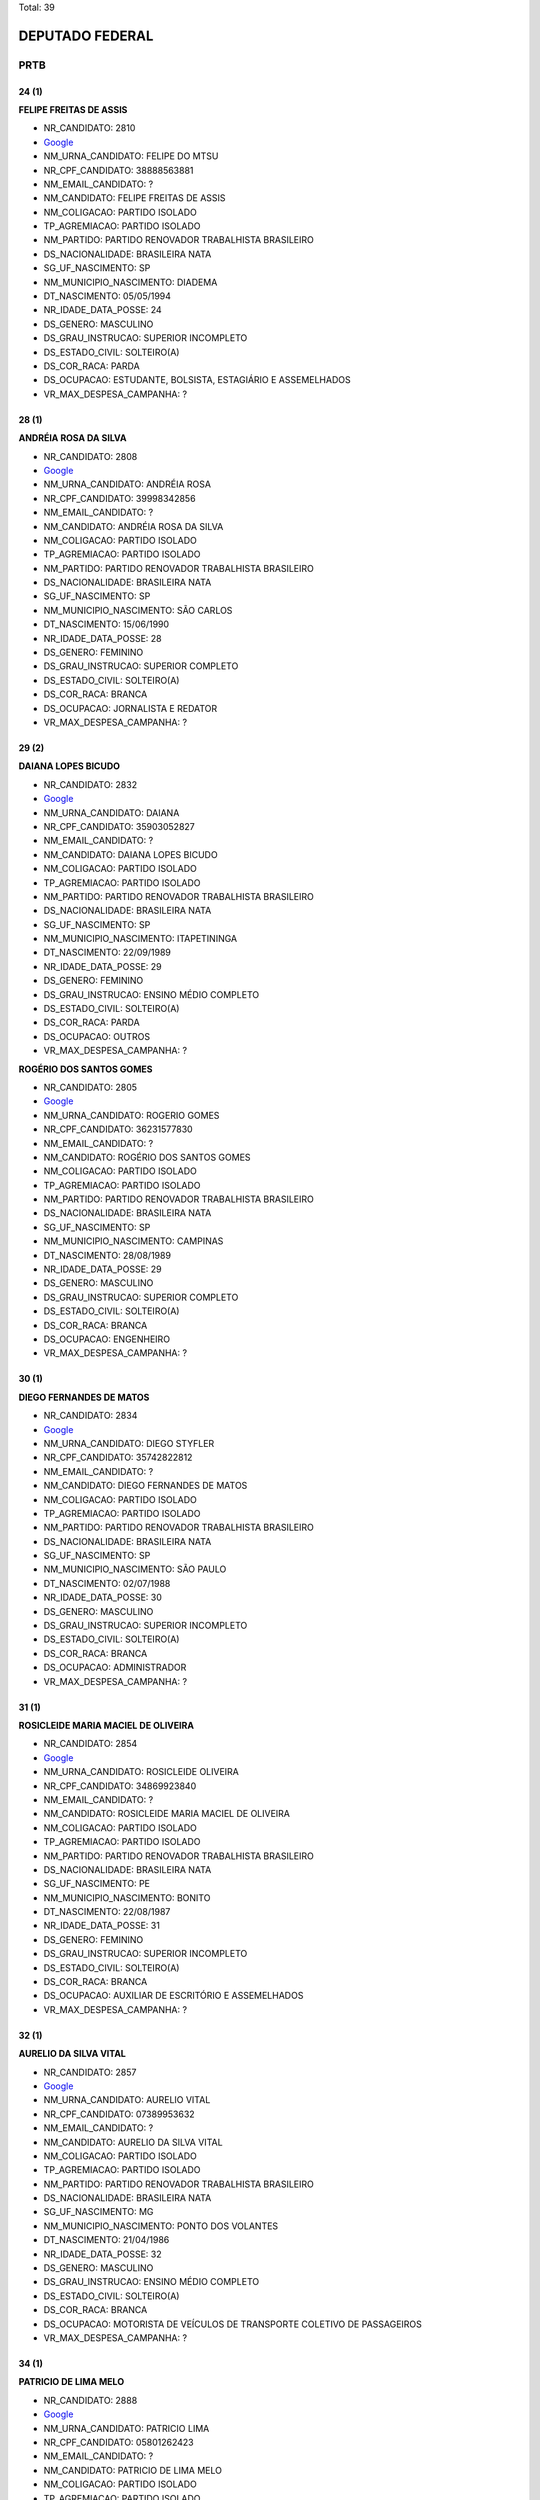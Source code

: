 Total: 39

DEPUTADO FEDERAL
================

PRTB
----

24 (1)
......

**FELIPE FREITAS DE ASSIS**

- NR_CANDIDATO: 2810
- `Google <https://www.google.com/search?q=FELIPE+FREITAS+DE+ASSIS>`_
- NM_URNA_CANDIDATO: FELIPE DO MTSU
- NR_CPF_CANDIDATO: 38888563881
- NM_EMAIL_CANDIDATO: ?
- NM_CANDIDATO: FELIPE FREITAS DE ASSIS
- NM_COLIGACAO: PARTIDO ISOLADO
- TP_AGREMIACAO: PARTIDO ISOLADO
- NM_PARTIDO: PARTIDO RENOVADOR TRABALHISTA BRASILEIRO
- DS_NACIONALIDADE: BRASILEIRA NATA
- SG_UF_NASCIMENTO: SP
- NM_MUNICIPIO_NASCIMENTO: DIADEMA
- DT_NASCIMENTO: 05/05/1994
- NR_IDADE_DATA_POSSE: 24
- DS_GENERO: MASCULINO
- DS_GRAU_INSTRUCAO: SUPERIOR INCOMPLETO
- DS_ESTADO_CIVIL: SOLTEIRO(A)
- DS_COR_RACA: PARDA
- DS_OCUPACAO: ESTUDANTE, BOLSISTA, ESTAGIÁRIO E ASSEMELHADOS
- VR_MAX_DESPESA_CAMPANHA: ?


28 (1)
......

**ANDRÉIA ROSA DA SILVA**

- NR_CANDIDATO: 2808
- `Google <https://www.google.com/search?q=ANDRÉIA+ROSA+DA+SILVA>`_
- NM_URNA_CANDIDATO: ANDRÉIA ROSA
- NR_CPF_CANDIDATO: 39998342856
- NM_EMAIL_CANDIDATO: ?
- NM_CANDIDATO: ANDRÉIA ROSA DA SILVA
- NM_COLIGACAO: PARTIDO ISOLADO
- TP_AGREMIACAO: PARTIDO ISOLADO
- NM_PARTIDO: PARTIDO RENOVADOR TRABALHISTA BRASILEIRO
- DS_NACIONALIDADE: BRASILEIRA NATA
- SG_UF_NASCIMENTO: SP
- NM_MUNICIPIO_NASCIMENTO: SÃO CARLOS
- DT_NASCIMENTO: 15/06/1990
- NR_IDADE_DATA_POSSE: 28
- DS_GENERO: FEMININO
- DS_GRAU_INSTRUCAO: SUPERIOR COMPLETO
- DS_ESTADO_CIVIL: SOLTEIRO(A)
- DS_COR_RACA: BRANCA
- DS_OCUPACAO: JORNALISTA E REDATOR
- VR_MAX_DESPESA_CAMPANHA: ?


29 (2)
......

**DAIANA LOPES BICUDO**

- NR_CANDIDATO: 2832
- `Google <https://www.google.com/search?q=DAIANA+LOPES+BICUDO>`_
- NM_URNA_CANDIDATO: DAIANA
- NR_CPF_CANDIDATO: 35903052827
- NM_EMAIL_CANDIDATO: ?
- NM_CANDIDATO: DAIANA LOPES BICUDO
- NM_COLIGACAO: PARTIDO ISOLADO
- TP_AGREMIACAO: PARTIDO ISOLADO
- NM_PARTIDO: PARTIDO RENOVADOR TRABALHISTA BRASILEIRO
- DS_NACIONALIDADE: BRASILEIRA NATA
- SG_UF_NASCIMENTO: SP
- NM_MUNICIPIO_NASCIMENTO: ITAPETININGA
- DT_NASCIMENTO: 22/09/1989
- NR_IDADE_DATA_POSSE: 29
- DS_GENERO: FEMININO
- DS_GRAU_INSTRUCAO: ENSINO MÉDIO COMPLETO
- DS_ESTADO_CIVIL: SOLTEIRO(A)
- DS_COR_RACA: PARDA
- DS_OCUPACAO: OUTROS
- VR_MAX_DESPESA_CAMPANHA: ?


**ROGÉRIO DOS SANTOS GOMES**

- NR_CANDIDATO: 2805
- `Google <https://www.google.com/search?q=ROGÉRIO+DOS+SANTOS+GOMES>`_
- NM_URNA_CANDIDATO: ROGERIO GOMES
- NR_CPF_CANDIDATO: 36231577830
- NM_EMAIL_CANDIDATO: ?
- NM_CANDIDATO: ROGÉRIO DOS SANTOS GOMES
- NM_COLIGACAO: PARTIDO ISOLADO
- TP_AGREMIACAO: PARTIDO ISOLADO
- NM_PARTIDO: PARTIDO RENOVADOR TRABALHISTA BRASILEIRO
- DS_NACIONALIDADE: BRASILEIRA NATA
- SG_UF_NASCIMENTO: SP
- NM_MUNICIPIO_NASCIMENTO: CAMPINAS
- DT_NASCIMENTO: 28/08/1989
- NR_IDADE_DATA_POSSE: 29
- DS_GENERO: MASCULINO
- DS_GRAU_INSTRUCAO: SUPERIOR COMPLETO
- DS_ESTADO_CIVIL: SOLTEIRO(A)
- DS_COR_RACA: BRANCA
- DS_OCUPACAO: ENGENHEIRO
- VR_MAX_DESPESA_CAMPANHA: ?


30 (1)
......

**DIEGO FERNANDES DE MATOS**

- NR_CANDIDATO: 2834
- `Google <https://www.google.com/search?q=DIEGO+FERNANDES+DE+MATOS>`_
- NM_URNA_CANDIDATO: DIEGO STYFLER
- NR_CPF_CANDIDATO: 35742822812
- NM_EMAIL_CANDIDATO: ?
- NM_CANDIDATO: DIEGO FERNANDES DE MATOS
- NM_COLIGACAO: PARTIDO ISOLADO
- TP_AGREMIACAO: PARTIDO ISOLADO
- NM_PARTIDO: PARTIDO RENOVADOR TRABALHISTA BRASILEIRO
- DS_NACIONALIDADE: BRASILEIRA NATA
- SG_UF_NASCIMENTO: SP
- NM_MUNICIPIO_NASCIMENTO: SÃO PAULO
- DT_NASCIMENTO: 02/07/1988
- NR_IDADE_DATA_POSSE: 30
- DS_GENERO: MASCULINO
- DS_GRAU_INSTRUCAO: SUPERIOR INCOMPLETO
- DS_ESTADO_CIVIL: SOLTEIRO(A)
- DS_COR_RACA: BRANCA
- DS_OCUPACAO: ADMINISTRADOR
- VR_MAX_DESPESA_CAMPANHA: ?


31 (1)
......

**ROSICLEIDE MARIA MACIEL DE OLIVEIRA**

- NR_CANDIDATO: 2854
- `Google <https://www.google.com/search?q=ROSICLEIDE+MARIA+MACIEL+DE+OLIVEIRA>`_
- NM_URNA_CANDIDATO: ROSICLEIDE OLIVEIRA
- NR_CPF_CANDIDATO: 34869923840
- NM_EMAIL_CANDIDATO: ?
- NM_CANDIDATO: ROSICLEIDE MARIA MACIEL DE OLIVEIRA
- NM_COLIGACAO: PARTIDO ISOLADO
- TP_AGREMIACAO: PARTIDO ISOLADO
- NM_PARTIDO: PARTIDO RENOVADOR TRABALHISTA BRASILEIRO
- DS_NACIONALIDADE: BRASILEIRA NATA
- SG_UF_NASCIMENTO: PE
- NM_MUNICIPIO_NASCIMENTO: BONITO
- DT_NASCIMENTO: 22/08/1987
- NR_IDADE_DATA_POSSE: 31
- DS_GENERO: FEMININO
- DS_GRAU_INSTRUCAO: SUPERIOR INCOMPLETO
- DS_ESTADO_CIVIL: SOLTEIRO(A)
- DS_COR_RACA: BRANCA
- DS_OCUPACAO: AUXILIAR DE ESCRITÓRIO E ASSEMELHADOS
- VR_MAX_DESPESA_CAMPANHA: ?


32 (1)
......

**AURELIO DA SILVA VITAL**

- NR_CANDIDATO: 2857
- `Google <https://www.google.com/search?q=AURELIO+DA+SILVA+VITAL>`_
- NM_URNA_CANDIDATO: AURELIO VITAL
- NR_CPF_CANDIDATO: 07389953632
- NM_EMAIL_CANDIDATO: ?
- NM_CANDIDATO: AURELIO DA SILVA VITAL
- NM_COLIGACAO: PARTIDO ISOLADO
- TP_AGREMIACAO: PARTIDO ISOLADO
- NM_PARTIDO: PARTIDO RENOVADOR TRABALHISTA BRASILEIRO
- DS_NACIONALIDADE: BRASILEIRA NATA
- SG_UF_NASCIMENTO: MG
- NM_MUNICIPIO_NASCIMENTO: PONTO DOS VOLANTES
- DT_NASCIMENTO: 21/04/1986
- NR_IDADE_DATA_POSSE: 32
- DS_GENERO: MASCULINO
- DS_GRAU_INSTRUCAO: ENSINO MÉDIO COMPLETO
- DS_ESTADO_CIVIL: SOLTEIRO(A)
- DS_COR_RACA: BRANCA
- DS_OCUPACAO: MOTORISTA DE VEÍCULOS DE TRANSPORTE COLETIVO DE PASSAGEIROS
- VR_MAX_DESPESA_CAMPANHA: ?


34 (1)
......

**PATRICIO DE LIMA MELO**

- NR_CANDIDATO: 2888
- `Google <https://www.google.com/search?q=PATRICIO+DE+LIMA+MELO>`_
- NM_URNA_CANDIDATO: PATRICIO LIMA
- NR_CPF_CANDIDATO: 05801262423
- NM_EMAIL_CANDIDATO: ?
- NM_CANDIDATO: PATRICIO DE LIMA MELO
- NM_COLIGACAO: PARTIDO ISOLADO
- TP_AGREMIACAO: PARTIDO ISOLADO
- NM_PARTIDO: PARTIDO RENOVADOR TRABALHISTA BRASILEIRO
- DS_NACIONALIDADE: BRASILEIRA NATA
- SG_UF_NASCIMENTO: PE
- NM_MUNICIPIO_NASCIMENTO: GARANHÕES
- DT_NASCIMENTO: 12/02/1984
- NR_IDADE_DATA_POSSE: 34
- DS_GENERO: MASCULINO
- DS_GRAU_INSTRUCAO: ENSINO FUNDAMENTAL INCOMPLETO
- DS_ESTADO_CIVIL: SOLTEIRO(A)
- DS_COR_RACA: BRANCA
- DS_OCUPACAO: EMPRESÁRIO
- VR_MAX_DESPESA_CAMPANHA: ?


37 (2)
......

**CLELIA DOS SANTOS DE CARVALHO**

- NR_CANDIDATO: 2825
- `Google <https://www.google.com/search?q=CLELIA+DOS+SANTOS+DE+CARVALHO>`_
- NM_URNA_CANDIDATO: CLELIA SANTOS - BANCO EMPREGOS
- NR_CPF_CANDIDATO: 27535755844
- NM_EMAIL_CANDIDATO: ?
- NM_CANDIDATO: CLELIA DOS SANTOS DE CARVALHO
- NM_COLIGACAO: PARTIDO ISOLADO
- TP_AGREMIACAO: PARTIDO ISOLADO
- NM_PARTIDO: PARTIDO RENOVADOR TRABALHISTA BRASILEIRO
- DS_NACIONALIDADE: BRASILEIRA NATA
- SG_UF_NASCIMENTO: SP
- NM_MUNICIPIO_NASCIMENTO: SALTO
- DT_NASCIMENTO: 12/07/1981
- NR_IDADE_DATA_POSSE: 37
- DS_GENERO: FEMININO
- DS_GRAU_INSTRUCAO: ENSINO MÉDIO COMPLETO
- DS_ESTADO_CIVIL: CASADO(A)
- DS_COR_RACA: BRANCA
- DS_OCUPACAO: OUTROS
- VR_MAX_DESPESA_CAMPANHA: ?


**WALDEMAR LIMA RODRIGUES DA SILVA**

- NR_CANDIDATO: 2833
- `Google <https://www.google.com/search?q=WALDEMAR+LIMA+RODRIGUES+DA+SILVA>`_
- NM_URNA_CANDIDATO: DR. WALDEMAR LIMA
- NR_CPF_CANDIDATO: 91163196134
- NM_EMAIL_CANDIDATO: ?
- NM_CANDIDATO: WALDEMAR LIMA RODRIGUES DA SILVA
- NM_COLIGACAO: PARTIDO ISOLADO
- TP_AGREMIACAO: PARTIDO ISOLADO
- NM_PARTIDO: PARTIDO RENOVADOR TRABALHISTA BRASILEIRO
- DS_NACIONALIDADE: BRASILEIRA NATA
- SG_UF_NASCIMENTO: MS
- NM_MUNICIPIO_NASCIMENTO: APARECIDA DO TABOADO
- DT_NASCIMENTO: 02/06/1981
- NR_IDADE_DATA_POSSE: 37
- DS_GENERO: MASCULINO
- DS_GRAU_INSTRUCAO: SUPERIOR COMPLETO
- DS_ESTADO_CIVIL: CASADO(A)
- DS_COR_RACA: PARDA
- DS_OCUPACAO: ADVOGADO
- VR_MAX_DESPESA_CAMPANHA: ?


38 (3)
......

**JOSIANE DA SILVA PEREIRA**

- NR_CANDIDATO: 2800
- `Google <https://www.google.com/search?q=JOSIANE+DA+SILVA+PEREIRA>`_
- NM_URNA_CANDIDATO: JOSY
- NR_CPF_CANDIDATO: 30959197869
- NM_EMAIL_CANDIDATO: ?
- NM_CANDIDATO: JOSIANE DA SILVA PEREIRA
- NM_COLIGACAO: PARTIDO ISOLADO
- TP_AGREMIACAO: PARTIDO ISOLADO
- NM_PARTIDO: PARTIDO RENOVADOR TRABALHISTA BRASILEIRO
- DS_NACIONALIDADE: BRASILEIRA NATA
- SG_UF_NASCIMENTO: PE
- NM_MUNICIPIO_NASCIMENTO: PALMARES
- DT_NASCIMENTO: 24/02/1980
- NR_IDADE_DATA_POSSE: 38
- DS_GENERO: FEMININO
- DS_GRAU_INSTRUCAO: ENSINO MÉDIO COMPLETO
- DS_ESTADO_CIVIL: DIVORCIADO(A)
- DS_COR_RACA: BRANCA
- DS_OCUPACAO: DONA DE CASA
- VR_MAX_DESPESA_CAMPANHA: ?


**KARINA ROBERTA SINNI**

- NR_CANDIDATO: 2838
- `Google <https://www.google.com/search?q=KARINA+ROBERTA+SINNI>`_
- NM_URNA_CANDIDATO: KARINA SINNI
- NR_CPF_CANDIDATO: 29010353885
- NM_EMAIL_CANDIDATO: ?
- NM_CANDIDATO: KARINA ROBERTA SINNI
- NM_COLIGACAO: PARTIDO ISOLADO
- TP_AGREMIACAO: PARTIDO ISOLADO
- NM_PARTIDO: PARTIDO RENOVADOR TRABALHISTA BRASILEIRO
- DS_NACIONALIDADE: BRASILEIRA NATA
- SG_UF_NASCIMENTO: SP
- NM_MUNICIPIO_NASCIMENTO: SÃO PAULO
- DT_NASCIMENTO: 20/11/1980
- NR_IDADE_DATA_POSSE: 38
- DS_GENERO: FEMININO
- DS_GRAU_INSTRUCAO: SUPERIOR INCOMPLETO
- DS_ESTADO_CIVIL: SOLTEIRO(A)
- DS_COR_RACA: BRANCA
- DS_OCUPACAO: CORRETOR DE IMÓVEIS, SEGUROS, TÍTULOS E VALORES
- VR_MAX_DESPESA_CAMPANHA: ?


**REGINALDO ESTEFANO LACERDA DOS SANTOS**

- NR_CANDIDATO: 2821
- `Google <https://www.google.com/search?q=REGINALDO+ESTEFANO+LACERDA+DOS+SANTOS>`_
- NM_URNA_CANDIDATO: REGYS LACERDA
- NR_CPF_CANDIDATO: 29936981847
- NM_EMAIL_CANDIDATO: ?
- NM_CANDIDATO: REGINALDO ESTEFANO LACERDA DOS SANTOS
- NM_COLIGACAO: PARTIDO ISOLADO
- TP_AGREMIACAO: PARTIDO ISOLADO
- NM_PARTIDO: PARTIDO RENOVADOR TRABALHISTA BRASILEIRO
- DS_NACIONALIDADE: BRASILEIRA NATA
- SG_UF_NASCIMENTO: SP
- NM_MUNICIPIO_NASCIMENTO: SÃO PAULO
- DT_NASCIMENTO: 02/01/1981
- NR_IDADE_DATA_POSSE: 38
- DS_GENERO: MASCULINO
- DS_GRAU_INSTRUCAO: ENSINO MÉDIO COMPLETO
- DS_ESTADO_CIVIL: SOLTEIRO(A)
- DS_COR_RACA: PARDA
- DS_OCUPACAO: CABELEIREIRO E BARBEIRO
- VR_MAX_DESPESA_CAMPANHA: ?


42 (1)
......

**CLAUDETE DOS SANTOS CYPRIANO**

- NR_CANDIDATO: 2803
- `Google <https://www.google.com/search?q=CLAUDETE+DOS+SANTOS+CYPRIANO>`_
- NM_URNA_CANDIDATO: CLAUDETE CYPRIANO
- NR_CPF_CANDIDATO: 26978967831
- NM_EMAIL_CANDIDATO: ?
- NM_CANDIDATO: CLAUDETE DOS SANTOS CYPRIANO
- NM_COLIGACAO: PARTIDO ISOLADO
- TP_AGREMIACAO: PARTIDO ISOLADO
- NM_PARTIDO: PARTIDO RENOVADOR TRABALHISTA BRASILEIRO
- DS_NACIONALIDADE: BRASILEIRA NATA
- SG_UF_NASCIMENTO: SP
- NM_MUNICIPIO_NASCIMENTO: SAO PAULO
- DT_NASCIMENTO: 26/03/1976
- NR_IDADE_DATA_POSSE: 42
- DS_GENERO: FEMININO
- DS_GRAU_INSTRUCAO: SUPERIOR INCOMPLETO
- DS_ESTADO_CIVIL: CASADO(A)
- DS_COR_RACA: PRETA
- DS_OCUPACAO: VENDEDOR DE COMÉRCIO VAREJISTA E ATACADISTA
- VR_MAX_DESPESA_CAMPANHA: ?


43 (2)
......

**RISLAINE FEITOZA ALVES**

- NR_CANDIDATO: 2847
- `Google <https://www.google.com/search?q=RISLAINE+FEITOZA+ALVES>`_
- NM_URNA_CANDIDATO: LAINE FEITOZA
- NR_CPF_CANDIDATO: 18303942824
- NM_EMAIL_CANDIDATO: ?
- NM_CANDIDATO: RISLAINE FEITOZA ALVES
- NM_COLIGACAO: PARTIDO ISOLADO
- TP_AGREMIACAO: PARTIDO ISOLADO
- NM_PARTIDO: PARTIDO RENOVADOR TRABALHISTA BRASILEIRO
- DS_NACIONALIDADE: BRASILEIRA NATA
- SG_UF_NASCIMENTO: PB
- NM_MUNICIPIO_NASCIMENTO: CAJAZEIRAS
- DT_NASCIMENTO: 13/07/1975
- NR_IDADE_DATA_POSSE: 43
- DS_GENERO: FEMININO
- DS_GRAU_INSTRUCAO: ENSINO MÉDIO COMPLETO
- DS_ESTADO_CIVIL: CASADO(A)
- DS_COR_RACA: BRANCA
- DS_OCUPACAO: FAXINEIRO
- VR_MAX_DESPESA_CAMPANHA: ?


**ROBERTO ROCHA BARRETO**

- NR_CANDIDATO: 2822
- `Google <https://www.google.com/search?q=ROBERTO+ROCHA+BARRETO>`_
- NM_URNA_CANDIDATO: CHUPETA DO GÁS
- NR_CPF_CANDIDATO: 13446192824
- NM_EMAIL_CANDIDATO: ?
- NM_CANDIDATO: ROBERTO ROCHA BARRETO
- NM_COLIGACAO: PARTIDO ISOLADO
- TP_AGREMIACAO: PARTIDO ISOLADO
- NM_PARTIDO: PARTIDO RENOVADOR TRABALHISTA BRASILEIRO
- DS_NACIONALIDADE: BRASILEIRA NATA
- SG_UF_NASCIMENTO: SP
- NM_MUNICIPIO_NASCIMENTO: SÃO BERBNARDO DO CAMPO
- DT_NASCIMENTO: 05/08/1975
- NR_IDADE_DATA_POSSE: 43
- DS_GENERO: MASCULINO
- DS_GRAU_INSTRUCAO: ENSINO FUNDAMENTAL INCOMPLETO
- DS_ESTADO_CIVIL: CASADO(A)
- DS_COR_RACA: BRANCA
- DS_OCUPACAO: EMPRESÁRIO
- VR_MAX_DESPESA_CAMPANHA: ?


44 (1)
......

**JOSE RIBAMAR BRIOSO SOUSA**

- NR_CANDIDATO: 2835
- `Google <https://www.google.com/search?q=JOSE+RIBAMAR+BRIOSO+SOUSA>`_
- NM_URNA_CANDIDATO: RIBAMAR BRIOSO
- NR_CPF_CANDIDATO: 24804874828
- NM_EMAIL_CANDIDATO: ?
- NM_CANDIDATO: JOSE RIBAMAR BRIOSO SOUSA
- NM_COLIGACAO: PARTIDO ISOLADO
- TP_AGREMIACAO: PARTIDO ISOLADO
- NM_PARTIDO: PARTIDO RENOVADOR TRABALHISTA BRASILEIRO
- DS_NACIONALIDADE: BRASILEIRA NATA
- SG_UF_NASCIMENTO: CE
- NM_MUNICIPIO_NASCIMENTO: ITAPAGE
- DT_NASCIMENTO: 15/02/1974
- NR_IDADE_DATA_POSSE: 44
- DS_GENERO: MASCULINO
- DS_GRAU_INSTRUCAO: ENSINO MÉDIO COMPLETO
- DS_ESTADO_CIVIL: SOLTEIRO(A)
- DS_COR_RACA: PARDA
- DS_OCUPACAO: VIGILANTE
- VR_MAX_DESPESA_CAMPANHA: ?


45 (2)
......

**KENNEDY RENE RODRIGUES DA SILVA**

- NR_CANDIDATO: 2877
- `Google <https://www.google.com/search?q=KENNEDY+RENE+RODRIGUES+DA+SILVA>`_
- NM_URNA_CANDIDATO: KENNEDY RENE
- NR_CPF_CANDIDATO: 22133751866
- NM_EMAIL_CANDIDATO: ?
- NM_CANDIDATO: KENNEDY RENE RODRIGUES DA SILVA
- NM_COLIGACAO: PARTIDO ISOLADO
- TP_AGREMIACAO: PARTIDO ISOLADO
- NM_PARTIDO: PARTIDO RENOVADOR TRABALHISTA BRASILEIRO
- DS_NACIONALIDADE: BRASILEIRA NATA
- SG_UF_NASCIMENTO: SP
- NM_MUNICIPIO_NASCIMENTO: SÃO PAULO
- DT_NASCIMENTO: 04/08/1973
- NR_IDADE_DATA_POSSE: 45
- DS_GENERO: MASCULINO
- DS_GRAU_INSTRUCAO: ENSINO MÉDIO INCOMPLETO
- DS_ESTADO_CIVIL: SOLTEIRO(A)
- DS_COR_RACA: BRANCA
- DS_OCUPACAO: ADMINISTRADOR
- VR_MAX_DESPESA_CAMPANHA: ?


**GISELE CASARIN DA SILVA**

- NR_CANDIDATO: 2899
- `Google <https://www.google.com/search?q=GISELE+CASARIN+DA+SILVA>`_
- NM_URNA_CANDIDATO: CASARIN
- NR_CPF_CANDIDATO: 16259294808
- NM_EMAIL_CANDIDATO: ?
- NM_CANDIDATO: GISELE CASARIN DA SILVA
- NM_COLIGACAO: PARTIDO ISOLADO
- TP_AGREMIACAO: PARTIDO ISOLADO
- NM_PARTIDO: PARTIDO RENOVADOR TRABALHISTA BRASILEIRO
- DS_NACIONALIDADE: BRASILEIRA NATA
- SG_UF_NASCIMENTO: SP
- NM_MUNICIPIO_NASCIMENTO: SÃO PAULO
- DT_NASCIMENTO: 11/11/1973
- NR_IDADE_DATA_POSSE: 45
- DS_GENERO: FEMININO
- DS_GRAU_INSTRUCAO: ENSINO MÉDIO COMPLETO
- DS_ESTADO_CIVIL: CASADO(A)
- DS_COR_RACA: BRANCA
- DS_OCUPACAO: MOTORISTA DE VEÍCULOS DE TRANSPORTE COLETIVO DE PASSAGEIROS
- VR_MAX_DESPESA_CAMPANHA: ?


46 (1)
......

**EDSON DOMINGOS BALDASSI**

- NR_CANDIDATO: 2855
- `Google <https://www.google.com/search?q=EDSON+DOMINGOS+BALDASSI>`_
- NM_URNA_CANDIDATO: BALDASSI
- NR_CPF_CANDIDATO: 15726934873
- NM_EMAIL_CANDIDATO: ?
- NM_CANDIDATO: EDSON DOMINGOS BALDASSI
- NM_COLIGACAO: PARTIDO ISOLADO
- TP_AGREMIACAO: PARTIDO ISOLADO
- NM_PARTIDO: PARTIDO RENOVADOR TRABALHISTA BRASILEIRO
- DS_NACIONALIDADE: BRASILEIRA NATA
- SG_UF_NASCIMENTO: SP
- NM_MUNICIPIO_NASCIMENTO: SÃO PAULO
- DT_NASCIMENTO: 07/05/1972
- NR_IDADE_DATA_POSSE: 46
- DS_GENERO: MASCULINO
- DS_GRAU_INSTRUCAO: ENSINO MÉDIO COMPLETO
- DS_ESTADO_CIVIL: CASADO(A)
- DS_COR_RACA: PRETA
- DS_OCUPACAO: CORRETOR DE IMÓVEIS, SEGUROS, TÍTULOS E VALORES
- VR_MAX_DESPESA_CAMPANHA: ?


48 (2)
......

**FERNANDO CESAR DE LIMA MOREIRA**

- NR_CANDIDATO: 2890
- `Google <https://www.google.com/search?q=FERNANDO+CESAR+DE+LIMA+MOREIRA>`_
- NM_URNA_CANDIDATO: FERNANDO MOREIRA
- NR_CPF_CANDIDATO: 07119513818
- NM_EMAIL_CANDIDATO: ?
- NM_CANDIDATO: FERNANDO CESAR DE LIMA MOREIRA
- NM_COLIGACAO: PARTIDO ISOLADO
- TP_AGREMIACAO: PARTIDO ISOLADO
- NM_PARTIDO: PARTIDO RENOVADOR TRABALHISTA BRASILEIRO
- DS_NACIONALIDADE: BRASILEIRA NATA
- SG_UF_NASCIMENTO: SP
- NM_MUNICIPIO_NASCIMENTO: CRUZEIRO
- DT_NASCIMENTO: 06/06/1970
- NR_IDADE_DATA_POSSE: 48
- DS_GENERO: MASCULINO
- DS_GRAU_INSTRUCAO: SUPERIOR COMPLETO
- DS_ESTADO_CIVIL: CASADO(A)
- DS_COR_RACA: BRANCA
- DS_OCUPACAO: SERVIDOR PÚBLICO CIVIL APOSENTADO
- VR_MAX_DESPESA_CAMPANHA: ?


**MARCELO NOGUEIRA**

- NR_CANDIDATO: 2849
- `Google <https://www.google.com/search?q=MARCELO+NOGUEIRA>`_
- NM_URNA_CANDIDATO: MARCELO NOGUEIRA
- NR_CPF_CANDIDATO: 12520065869
- NM_EMAIL_CANDIDATO: ?
- NM_CANDIDATO: MARCELO NOGUEIRA
- NM_COLIGACAO: PARTIDO ISOLADO
- TP_AGREMIACAO: PARTIDO ISOLADO
- NM_PARTIDO: PARTIDO RENOVADOR TRABALHISTA BRASILEIRO
- DS_NACIONALIDADE: BRASILEIRA NATA
- SG_UF_NASCIMENTO: SP
- NM_MUNICIPIO_NASCIMENTO: SÃO PAULO
- DT_NASCIMENTO: 21/02/1970
- NR_IDADE_DATA_POSSE: 48
- DS_GENERO: MASCULINO
- DS_GRAU_INSTRUCAO: ENSINO MÉDIO COMPLETO
- DS_ESTADO_CIVIL: CASADO(A)
- DS_COR_RACA: PARDA
- DS_OCUPACAO: CORRETOR DE IMÓVEIS, SEGUROS, TÍTULOS E VALORES
- VR_MAX_DESPESA_CAMPANHA: ?


49 (1)
......

**PAULO RICARDO SIMONAGIO**

- NR_CANDIDATO: 2827
- `Google <https://www.google.com/search?q=PAULO+RICARDO+SIMONAGIO>`_
- NM_URNA_CANDIDATO: PAULO SIMONAGIO
- NR_CPF_CANDIDATO: 13508955800
- NM_EMAIL_CANDIDATO: ?
- NM_CANDIDATO: PAULO RICARDO SIMONAGIO
- NM_COLIGACAO: PARTIDO ISOLADO
- TP_AGREMIACAO: PARTIDO ISOLADO
- NM_PARTIDO: PARTIDO RENOVADOR TRABALHISTA BRASILEIRO
- DS_NACIONALIDADE: BRASILEIRA NATA
- SG_UF_NASCIMENTO: SP
- NM_MUNICIPIO_NASCIMENTO: SÃO PAULO
- DT_NASCIMENTO: 12/01/1970
- NR_IDADE_DATA_POSSE: 49
- DS_GENERO: MASCULINO
- DS_GRAU_INSTRUCAO: SUPERIOR COMPLETO
- DS_ESTADO_CIVIL: SOLTEIRO(A)
- DS_COR_RACA: BRANCA
- DS_OCUPACAO: ODONTÓLOGO
- VR_MAX_DESPESA_CAMPANHA: ?


51 (1)
......

**OSVALDO MENESES DOS SANTOS**

- NR_CANDIDATO: 2812
- `Google <https://www.google.com/search?q=OSVALDO+MENESES+DOS+SANTOS>`_
- NM_URNA_CANDIDATO: OSVALDO MENESES
- NR_CPF_CANDIDATO: 10032137826
- NM_EMAIL_CANDIDATO: ?
- NM_CANDIDATO: OSVALDO MENESES DOS SANTOS
- NM_COLIGACAO: PARTIDO ISOLADO
- TP_AGREMIACAO: PARTIDO ISOLADO
- NM_PARTIDO: PARTIDO RENOVADOR TRABALHISTA BRASILEIRO
- DS_NACIONALIDADE: BRASILEIRA NATA
- SG_UF_NASCIMENTO: SP
- NM_MUNICIPIO_NASCIMENTO: SÃO PAULO
- DT_NASCIMENTO: 14/08/1967
- NR_IDADE_DATA_POSSE: 51
- DS_GENERO: MASCULINO
- DS_GRAU_INSTRUCAO: SUPERIOR COMPLETO
- DS_ESTADO_CIVIL: SOLTEIRO(A)
- DS_COR_RACA: BRANCA
- DS_OCUPACAO: POLICIAL MILITAR
- VR_MAX_DESPESA_CAMPANHA: ?


52 (2)
......

**CARLOS ANTONIO**

- NR_CANDIDATO: 2866
- `Google <https://www.google.com/search?q=CARLOS+ANTONIO>`_
- NM_URNA_CANDIDATO: CARLOS ANTONIO
- NR_CPF_CANDIDATO: 02301933822
- NM_EMAIL_CANDIDATO: ?
- NM_CANDIDATO: CARLOS ANTONIO
- NM_COLIGACAO: PARTIDO ISOLADO
- TP_AGREMIACAO: PARTIDO ISOLADO
- NM_PARTIDO: PARTIDO RENOVADOR TRABALHISTA BRASILEIRO
- DS_NACIONALIDADE: BRASILEIRA NATA
- SG_UF_NASCIMENTO: SP
- NM_MUNICIPIO_NASCIMENTO: SÃO PAULO
- DT_NASCIMENTO: 01/10/1966
- NR_IDADE_DATA_POSSE: 52
- DS_GENERO: MASCULINO
- DS_GRAU_INSTRUCAO: ENSINO MÉDIO COMPLETO
- DS_ESTADO_CIVIL: CASADO(A)
- DS_COR_RACA: BRANCA
- DS_OCUPACAO: ADMINISTRADOR
- VR_MAX_DESPESA_CAMPANHA: ?


**JOSÉ APARECIDO DOS SANTOS**

- NR_CANDIDATO: 2848
- `Google <https://www.google.com/search?q=JOSÉ+APARECIDO+DOS+SANTOS>`_
- NM_URNA_CANDIDATO: JOSÉ APARECIDO GESTOR
- NR_CPF_CANDIDATO: 09204567821
- NM_EMAIL_CANDIDATO: ?
- NM_CANDIDATO: JOSÉ APARECIDO DOS SANTOS
- NM_COLIGACAO: PARTIDO ISOLADO
- TP_AGREMIACAO: PARTIDO ISOLADO
- NM_PARTIDO: PARTIDO RENOVADOR TRABALHISTA BRASILEIRO
- DS_NACIONALIDADE: BRASILEIRA NATA
- SG_UF_NASCIMENTO: SP
- NM_MUNICIPIO_NASCIMENTO: ITATINGA
- DT_NASCIMENTO: 12/10/1966
- NR_IDADE_DATA_POSSE: 52
- DS_GENERO: MASCULINO
- DS_GRAU_INSTRUCAO: SUPERIOR COMPLETO
- DS_ESTADO_CIVIL: SEPARADO(A) JUDICIALMENTE
- DS_COR_RACA: BRANCA
- DS_OCUPACAO: SERVIDOR PÚBLICO MUNICIPAL
- VR_MAX_DESPESA_CAMPANHA: ?


53 (1)
......

**WALDIR QUINTINO DO NASCIMENTO**

- NR_CANDIDATO: 2809
- `Google <https://www.google.com/search?q=WALDIR+QUINTINO+DO+NASCIMENTO>`_
- NM_URNA_CANDIDATO: WALDIR QUINTINO
- NR_CPF_CANDIDATO: 08758041877
- NM_EMAIL_CANDIDATO: ?
- NM_CANDIDATO: WALDIR QUINTINO DO NASCIMENTO
- NM_COLIGACAO: PARTIDO ISOLADO
- TP_AGREMIACAO: PARTIDO ISOLADO
- NM_PARTIDO: PARTIDO RENOVADOR TRABALHISTA BRASILEIRO
- DS_NACIONALIDADE: BRASILEIRA NATA
- SG_UF_NASCIMENTO: SP
- NM_MUNICIPIO_NASCIMENTO: SÃO PAULO
- DT_NASCIMENTO: 11/10/1965
- NR_IDADE_DATA_POSSE: 53
- DS_GENERO: MASCULINO
- DS_GRAU_INSTRUCAO: SUPERIOR COMPLETO
- DS_ESTADO_CIVIL: DIVORCIADO(A)
- DS_COR_RACA: BRANCA
- DS_OCUPACAO: SERVIDOR PÚBLICO MUNICIPAL
- VR_MAX_DESPESA_CAMPANHA: ?


54 (2)
......

**MARCOS ELI COPEINSQUI THOMAZINI**

- NR_CANDIDATO: 2818
- `Google <https://www.google.com/search?q=MARCOS+ELI+COPEINSQUI+THOMAZINI>`_
- NM_URNA_CANDIDATO: MARCOS THOMAZINI
- NR_CPF_CANDIDATO: 05868648811
- NM_EMAIL_CANDIDATO: ?
- NM_CANDIDATO: MARCOS ELI COPEINSQUI THOMAZINI
- NM_COLIGACAO: PARTIDO ISOLADO
- TP_AGREMIACAO: PARTIDO ISOLADO
- NM_PARTIDO: PARTIDO RENOVADOR TRABALHISTA BRASILEIRO
- DS_NACIONALIDADE: BRASILEIRA NATA
- SG_UF_NASCIMENTO: SP
- NM_MUNICIPIO_NASCIMENTO: SÃO BERNARDO DO CAMPO
- DT_NASCIMENTO: 29/12/1964
- NR_IDADE_DATA_POSSE: 54
- DS_GENERO: MASCULINO
- DS_GRAU_INSTRUCAO: SUPERIOR COMPLETO
- DS_ESTADO_CIVIL: SEPARADO(A) JUDICIALMENTE
- DS_COR_RACA: BRANCA
- DS_OCUPACAO: SERVIDOR PÚBLICO ESTADUAL
- VR_MAX_DESPESA_CAMPANHA: ?


**LAUDERICO SARTORATTO**

- NR_CANDIDATO: 2811
- `Google <https://www.google.com/search?q=LAUDERICO+SARTORATTO>`_
- NM_URNA_CANDIDATO: LAU
- NR_CPF_CANDIDATO: 06375701899
- NM_EMAIL_CANDIDATO: ?
- NM_CANDIDATO: LAUDERICO SARTORATTO
- NM_COLIGACAO: PARTIDO ISOLADO
- TP_AGREMIACAO: PARTIDO ISOLADO
- NM_PARTIDO: PARTIDO RENOVADOR TRABALHISTA BRASILEIRO
- DS_NACIONALIDADE: BRASILEIRA NATA
- SG_UF_NASCIMENTO: SP
- NM_MUNICIPIO_NASCIMENTO: PRESIDENTE PRUDENTE
- DT_NASCIMENTO: 04/07/1964
- NR_IDADE_DATA_POSSE: 54
- DS_GENERO: MASCULINO
- DS_GRAU_INSTRUCAO: ENSINO MÉDIO COMPLETO
- DS_ESTADO_CIVIL: CASADO(A)
- DS_COR_RACA: PARDA
- DS_OCUPACAO: VENDEDOR PRACISTA, REPRESENTANTE, CAIXEIRO-VIAJANTE E ASSEMELHADOS
- VR_MAX_DESPESA_CAMPANHA: ?


55 (2)
......

**SONIA CRISTINA NEVES**

- NR_CANDIDATO: 2813
- `Google <https://www.google.com/search?q=SONIA+CRISTINA+NEVES>`_
- NM_URNA_CANDIDATO: SONIA NEVES
- NR_CPF_CANDIDATO: 25034409836
- NM_EMAIL_CANDIDATO: ?
- NM_CANDIDATO: SONIA CRISTINA NEVES
- NM_COLIGACAO: PARTIDO ISOLADO
- TP_AGREMIACAO: PARTIDO ISOLADO
- NM_PARTIDO: PARTIDO RENOVADOR TRABALHISTA BRASILEIRO
- DS_NACIONALIDADE: BRASILEIRA NATA
- SG_UF_NASCIMENTO: SP
- NM_MUNICIPIO_NASCIMENTO: SANTOS
- DT_NASCIMENTO: 02/12/1963
- NR_IDADE_DATA_POSSE: 55
- DS_GENERO: FEMININO
- DS_GRAU_INSTRUCAO: ENSINO MÉDIO COMPLETO
- DS_ESTADO_CIVIL: SOLTEIRO(A)
- DS_COR_RACA: BRANCA
- DS_OCUPACAO: APOSENTADO (EXCETO SERVIDOR PÚBLICO)
- VR_MAX_DESPESA_CAMPANHA: ?


**ARLINDO MUNUERA JUNIOR**

- NR_CANDIDATO: 2804
- `Google <https://www.google.com/search?q=ARLINDO+MUNUERA+JUNIOR>`_
- NM_URNA_CANDIDATO: MUNUERA JUNIOR
- NR_CPF_CANDIDATO: 04706666848
- NM_EMAIL_CANDIDATO: ?
- NM_CANDIDATO: ARLINDO MUNUERA JUNIOR
- NM_COLIGACAO: PARTIDO ISOLADO
- TP_AGREMIACAO: PARTIDO ISOLADO
- NM_PARTIDO: PARTIDO RENOVADOR TRABALHISTA BRASILEIRO
- DS_NACIONALIDADE: BRASILEIRA NATA
- SG_UF_NASCIMENTO: SP
- NM_MUNICIPIO_NASCIMENTO: PRESIDENTE PRUDENTE
- DT_NASCIMENTO: 29/12/1963
- NR_IDADE_DATA_POSSE: 55
- DS_GENERO: MASCULINO
- DS_GRAU_INSTRUCAO: SUPERIOR COMPLETO
- DS_ESTADO_CIVIL: SEPARADO(A) JUDICIALMENTE
- DS_COR_RACA: BRANCA
- DS_OCUPACAO: ADVOGADO
- VR_MAX_DESPESA_CAMPANHA: ?


56 (2)
......

**ADAUTO VIANA JUNIOR**

- NR_CANDIDATO: 2889
- `Google <https://www.google.com/search?q=ADAUTO+VIANA+JUNIOR>`_
- NM_URNA_CANDIDATO: TENENTE ADAUTO
- NR_CPF_CANDIDATO: 33843724415
- NM_EMAIL_CANDIDATO: ?
- NM_CANDIDATO: ADAUTO VIANA JUNIOR
- NM_COLIGACAO: PARTIDO ISOLADO
- TP_AGREMIACAO: PARTIDO ISOLADO
- NM_PARTIDO: PARTIDO RENOVADOR TRABALHISTA BRASILEIRO
- DS_NACIONALIDADE: BRASILEIRA NATA
- SG_UF_NASCIMENTO: CE
- NM_MUNICIPIO_NASCIMENTO: FORTALEZA
- DT_NASCIMENTO: 20/09/1962
- NR_IDADE_DATA_POSSE: 56
- DS_GENERO: MASCULINO
- DS_GRAU_INSTRUCAO: SUPERIOR COMPLETO
- DS_ESTADO_CIVIL: SOLTEIRO(A)
- DS_COR_RACA: BRANCA
- DS_OCUPACAO: SERVIDOR PÚBLICO FEDERAL
- VR_MAX_DESPESA_CAMPANHA: ?


**MARTA ELISABETH NIXDORF**

- NR_CANDIDATO: 2837
- `Google <https://www.google.com/search?q=MARTA+ELISABETH+NIXDORF>`_
- NM_URNA_CANDIDATO: MARTA ELISABETH
- NR_CPF_CANDIDATO: 69177813715
- NM_EMAIL_CANDIDATO: ?
- NM_CANDIDATO: MARTA ELISABETH NIXDORF
- NM_COLIGACAO: PARTIDO ISOLADO
- TP_AGREMIACAO: PARTIDO ISOLADO
- NM_PARTIDO: PARTIDO RENOVADOR TRABALHISTA BRASILEIRO
- DS_NACIONALIDADE: BRASILEIRA NATA
- SG_UF_NASCIMENTO: PR
- NM_MUNICIPIO_NASCIMENTO: LONDRINA
- DT_NASCIMENTO: 05/09/1962
- NR_IDADE_DATA_POSSE: 56
- DS_GENERO: FEMININO
- DS_GRAU_INSTRUCAO: SUPERIOR COMPLETO
- DS_ESTADO_CIVIL: CASADO(A)
- DS_COR_RACA: BRANCA
- DS_OCUPACAO: JORNALISTA E REDATOR
- VR_MAX_DESPESA_CAMPANHA: ?


58 (1)
......

**CELSO SOARES**

- NR_CANDIDATO: 2852
- `Google <https://www.google.com/search?q=CELSO+SOARES>`_
- NM_URNA_CANDIDATO: CELSO SOARES
- NR_CPF_CANDIDATO: 08353277875
- NM_EMAIL_CANDIDATO: ?
- NM_CANDIDATO: CELSO SOARES
- NM_COLIGACAO: PARTIDO ISOLADO
- TP_AGREMIACAO: PARTIDO ISOLADO
- NM_PARTIDO: PARTIDO RENOVADOR TRABALHISTA BRASILEIRO
- DS_NACIONALIDADE: BRASILEIRA NATA
- SG_UF_NASCIMENTO: SP
- NM_MUNICIPIO_NASCIMENTO: SÃO PAULO
- DT_NASCIMENTO: 17/09/1960
- NR_IDADE_DATA_POSSE: 58
- DS_GENERO: MASCULINO
- DS_GRAU_INSTRUCAO: SUPERIOR COMPLETO
- DS_ESTADO_CIVIL: SEPARADO(A) JUDICIALMENTE
- DS_COR_RACA: PRETA
- DS_OCUPACAO: PROFESSOR E INSTRUTOR DE FORMAÇÃO PROFISSIONAL
- VR_MAX_DESPESA_CAMPANHA: ?


60 (1)
......

**LIGIA CRISTINA CRUZ DE CAMPOS**

- NR_CANDIDATO: 2839
- `Google <https://www.google.com/search?q=LIGIA+CRISTINA+CRUZ+DE+CAMPOS>`_
- NM_URNA_CANDIDATO: LIGIA CRUZ
- NR_CPF_CANDIDATO: 94578761800
- NM_EMAIL_CANDIDATO: ?
- NM_CANDIDATO: LIGIA CRISTINA CRUZ DE CAMPOS
- NM_COLIGACAO: PARTIDO ISOLADO
- TP_AGREMIACAO: PARTIDO ISOLADO
- NM_PARTIDO: PARTIDO RENOVADOR TRABALHISTA BRASILEIRO
- DS_NACIONALIDADE: BRASILEIRA NATA
- SG_UF_NASCIMENTO: BA
- NM_MUNICIPIO_NASCIMENTO: SÃO FELIX
- DT_NASCIMENTO: 24/03/1958
- NR_IDADE_DATA_POSSE: 60
- DS_GENERO: FEMININO
- DS_GRAU_INSTRUCAO: SUPERIOR COMPLETO
- DS_ESTADO_CIVIL: CASADO(A)
- DS_COR_RACA: PARDA
- DS_OCUPACAO: CONTADOR
- VR_MAX_DESPESA_CAMPANHA: ?


61 (1)
......

**JORGE CUNHA**

- NR_CANDIDATO: 2882
- `Google <https://www.google.com/search?q=JORGE+CUNHA>`_
- NM_URNA_CANDIDATO: JORGE CUNHA
- NR_CPF_CANDIDATO: 18929877672
- NM_EMAIL_CANDIDATO: ?
- NM_CANDIDATO: JORGE CUNHA
- NM_COLIGACAO: PARTIDO ISOLADO
- TP_AGREMIACAO: PARTIDO ISOLADO
- NM_PARTIDO: PARTIDO RENOVADOR TRABALHISTA BRASILEIRO
- DS_NACIONALIDADE: BRASILEIRA NATA
- SG_UF_NASCIMENTO: SP
- NM_MUNICIPIO_NASCIMENTO: SÃO PAULO
- DT_NASCIMENTO: 03/06/1957
- NR_IDADE_DATA_POSSE: 61
- DS_GENERO: MASCULINO
- DS_GRAU_INSTRUCAO: SUPERIOR COMPLETO
- DS_ESTADO_CIVIL: DIVORCIADO(A)
- DS_COR_RACA: BRANCA
- DS_OCUPACAO: ENGENHEIRO
- VR_MAX_DESPESA_CAMPANHA: ?


66 (1)
......

**OSMAR JOSE MARTINS DA SILVA**

- NR_CANDIDATO: 2892
- `Google <https://www.google.com/search?q=OSMAR+JOSE+MARTINS+DA+SILVA>`_
- NM_URNA_CANDIDATO: OSMAR SILVA
- NR_CPF_CANDIDATO: 75967847804
- NM_EMAIL_CANDIDATO: ?
- NM_CANDIDATO: OSMAR JOSE MARTINS DA SILVA
- NM_COLIGACAO: PARTIDO ISOLADO
- TP_AGREMIACAO: PARTIDO ISOLADO
- NM_PARTIDO: PARTIDO RENOVADOR TRABALHISTA BRASILEIRO
- DS_NACIONALIDADE: BRASILEIRA NATA
- SG_UF_NASCIMENTO: MG
- NM_MUNICIPIO_NASCIMENTO: BAMBUI
- DT_NASCIMENTO: 10/06/1952
- NR_IDADE_DATA_POSSE: 66
- DS_GENERO: MASCULINO
- DS_GRAU_INSTRUCAO: ENSINO MÉDIO INCOMPLETO
- DS_ESTADO_CIVIL: SOLTEIRO(A)
- DS_COR_RACA: PARDA
- DS_OCUPACAO: APOSENTADO (EXCETO SERVIDOR PÚBLICO)
- VR_MAX_DESPESA_CAMPANHA: ?


67 (1)
......

**JOSÉ LEVY FIDELIX DA CRUZ**

- NR_CANDIDATO: 2828
- `Google <https://www.google.com/search?q=JOSÉ+LEVY+FIDELIX+DA+CRUZ>`_
- NM_URNA_CANDIDATO: LEVY FIDELIX
- NR_CPF_CANDIDATO: 09544712704
- NM_EMAIL_CANDIDATO: ?
- NM_CANDIDATO: JOSÉ LEVY FIDELIX DA CRUZ
- NM_COLIGACAO: PARTIDO ISOLADO
- TP_AGREMIACAO: PARTIDO ISOLADO
- NM_PARTIDO: PARTIDO RENOVADOR TRABALHISTA BRASILEIRO
- DS_NACIONALIDADE: BRASILEIRA NATA
- SG_UF_NASCIMENTO: MG
- NM_MUNICIPIO_NASCIMENTO: MUTUM
- DT_NASCIMENTO: 27/12/1951
- NR_IDADE_DATA_POSSE: 67
- DS_GENERO: MASCULINO
- DS_GRAU_INSTRUCAO: SUPERIOR INCOMPLETO
- DS_ESTADO_CIVIL: CASADO(A)
- DS_COR_RACA: BRANCA
- DS_OCUPACAO: JORNALISTA E REDATOR
- VR_MAX_DESPESA_CAMPANHA: ?


77 (1)
......

**WILSON JAMBERG**

- NR_CANDIDATO: 2801
- `Google <https://www.google.com/search?q=WILSON+JAMBERG>`_
- NM_URNA_CANDIDATO: DR JAMBERG
- NR_CPF_CANDIDATO: 04583329849
- NM_EMAIL_CANDIDATO: ?
- NM_CANDIDATO: WILSON JAMBERG
- NM_COLIGACAO: PARTIDO ISOLADO
- TP_AGREMIACAO: PARTIDO ISOLADO
- NM_PARTIDO: PARTIDO RENOVADOR TRABALHISTA BRASILEIRO
- DS_NACIONALIDADE: BRASILEIRA NATA
- SG_UF_NASCIMENTO: SP
- NM_MUNICIPIO_NASCIMENTO: SÃO PAULO
- DT_NASCIMENTO: 10/06/1941
- NR_IDADE_DATA_POSSE: 77
- DS_GENERO: MASCULINO
- DS_GRAU_INSTRUCAO: SUPERIOR COMPLETO
- DS_ESTADO_CIVIL: VIÚVO(A)
- DS_COR_RACA: BRANCA
- DS_OCUPACAO: ADVOGADO
- VR_MAX_DESPESA_CAMPANHA: ?

